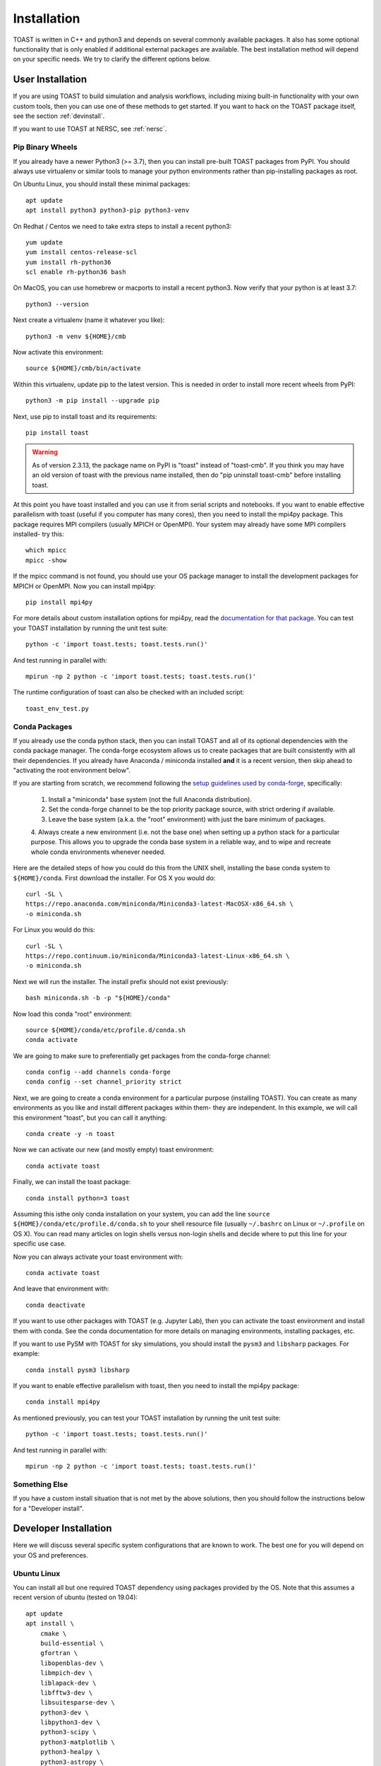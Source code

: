 .. _install:

Installation
====================

TOAST is written in C++ and python3 and depends on several commonly available packages.
It also has some optional functionality that is only enabled if additional external
packages are available.  The best installation method will depend on your specific
needs.  We try to clarify the different options below.

User Installation
--------------------------

If you are using TOAST to build simulation and analysis workflows, including mixing
built-in functionality with your own custom tools, then you can use one of these methods
to get started.  If you want to hack on the TOAST package itself, see the section
:ref:`devinstall`.

If you want to use TOAST at NERSC, see :ref:`nersc`.

Pip Binary Wheels
~~~~~~~~~~~~~~~~~~~~~~~~~~~~~~~~~

If you already have a newer Python3 (>= 3.7), then you can install pre-built TOAST
packages from PyPI.  You should always use virtualenv or similar tools to manage your
python environments rather than pip-installing packages as root.

On Ubuntu Linux, you should install these minimal packages::

    apt update
    apt install python3 python3-pip python3-venv

On Redhat / Centos we need to take extra steps to install a recent python3::

    yum update
    yum install centos-release-scl
    yum install rh-python36
    scl enable rh-python36 bash

On MacOS, you can use homebrew or macports to install a recent python3.  Now verify that
your python is at least 3.7::

    python3 --version

Next create a virtualenv (name it whatever you like)::

    python3 -m venv ${HOME}/cmb

Now activate this environment::

    source ${HOME}/cmb/bin/activate

Within this virtualenv, update pip to the latest version.  This is needed in order to
install more recent wheels from PyPI::

    python3 -m pip install --upgrade pip

Next, use pip to install toast and its requirements::

    pip install toast

.. warning::
    As of version 2.3.13, the package name on PyPI is "toast" instead of "toast-cmb".
    If you think you may have an old version of toast with the previous name installed,
    then do "pip uninstall toast-cmb" before installing toast.

At this point you have toast installed and you can use it from serial scripts and
notebooks.  If you want to enable effective parallelism with toast (useful if you
computer has many cores), then you need to install the mpi4py package.  This package
requires MPI compilers (usually MPICH or OpenMPI).  Your system may already have some
MPI compilers installed- try this::

    which mpicc
    mpicc -show

If the mpicc command is not found, you should use your OS package manager to install the
development packages for MPICH or OpenMPI.  Now you can install mpi4py::

    pip install mpi4py

For more details about custom installation options for mpi4py, read the `documentation
for that package <https://mpi4py.readthedocs.io/en/stable/install.html>`_.  You can test your TOAST installation by running the unit test suite::

    python -c 'import toast.tests; toast.tests.run()'

And test running in parallel with::

    mpirun -np 2 python -c 'import toast.tests; toast.tests.run()'

The runtime configuration of toast can also be checked with an included script::

    toast_env_test.py


Conda Packages
~~~~~~~~~~~~~~~~~~~~~~

If you already use the conda python stack, then you can install TOAST and all of its
optional dependencies with the conda package manager.  The conda-forge ecosystem allows
us to create packages that are built consistently with all their dependencies.  If you
already have Anaconda / miniconda installed **and** it is a recent version, then skip
ahead to "activating the root environment below".

If you are starting from scratch, we recommend following the `setup guidelines used by
conda-forge
<https://conda-forge.org/docs/user/introduction.html#how-can-i-install-packages-from-conda-forge>`_,
specifically:

    1.  Install a "miniconda" base system (not the full Anaconda distribution).

    2.  Set the conda-forge channel to be the top priority package source, with strict ordering if available.

    3.  Leave the base system (a.k.a. the "root" environment) with just the bare minimum of packages.

    4.  Always create a new environment (i.e. not the base one) when setting up a python
    stack for a particular purpose.  This allows you to upgrade the conda base system in
    a reliable way, and to wipe and recreate whole conda environments whenever needed.

Here are the detailed steps of how you could do this from the UNIX shell, installing the
base conda system to ``${HOME}/conda``.  First download the installer.  For OS X you
would do::

    curl -SL \
    https://repo.anaconda.com/miniconda/Miniconda3-latest-MacOSX-x86_64.sh \
    -o miniconda.sh

For Linux you would do this::

    curl -SL \
    https://repo.continuum.io/miniconda/Miniconda3-latest-Linux-x86_64.sh \
    -o miniconda.sh

Next we will run the installer.  The install prefix should not exist previously::

    bash miniconda.sh -b -p "${HOME}/conda"

Now load this conda "root" environment::

    source ${HOME}/conda/etc/profile.d/conda.sh
    conda activate

We are going to make sure to preferentially get packages from the conda-forge channel::

    conda config --add channels conda-forge
    conda config --set channel_priority strict

Next, we are going to create a conda environment for a particular purpose (installing
TOAST).  You can create as many environments as you like and install different packages
within them- they are independent.  In this example, we will call this environment
"toast", but you can call it anything::

    conda create -y -n toast

Now we can activate our new (and mostly empty) toast environment::

    conda activate toast

Finally, we can install the toast package::

    conda install python=3 toast

Assuming this isthe only conda installation on your system, you can add the line
``source ${HOME}/conda/etc/profile.d/conda.sh`` to your shell resource file (usually
``~/.bashrc`` on Linux or ``~/.profile`` on OS X).  You can read many articles on login
shells versus non-login shells and decide where to put this line for your specific use
case.

Now you can always activate your toast environment with::

    conda activate toast

And leave that environment with::

    conda deactivate

If you want to use other packages with TOAST (e.g. Jupyter Lab), then you can activate
the toast environment and install them with conda.  See the conda documentation for more
details on managing environments, installing packages, etc.

If you want to use PySM with TOAST for sky simulations, you should install the ``pysm3``
and ``libsharp`` packages.  For example::

    conda install pysm3 libsharp

If you want to enable effective parallelism with toast, then you need to install the
mpi4py package::

    conda install mpi4py

As mentioned previously, you can test your TOAST installation by running the unit test
suite::

    python -c 'import toast.tests; toast.tests.run()'

And test running in parallel with::

    mpirun -np 2 python -c 'import toast.tests; toast.tests.run()'


Something Else
~~~~~~~~~~~~~~~~~~~~~

If you have a custom install situation that is not met by the above solutions, then you
should follow the instructions below for a "Developer install".


.. _devinstall:

Developer Installation
-----------------------------

Here we will discuss several specific system configurations that are known to work.  The
best one for you will depend on your OS and preferences.

Ubuntu Linux
~~~~~~~~~~~~~~~~

You can install all but one required TOAST dependency using packages provided by the OS.
Note that this assumes a recent version of ubuntu (tested on 19.04)::

    apt update
    apt install \
        cmake \
        build-essential \
        gfortran \
        libopenblas-dev \
        libmpich-dev \
        liblapack-dev \
        libfftw3-dev \
        libsuitesparse-dev \
        python3-dev \
        libpython3-dev \
        python3-scipy \
        python3-matplotlib \
        python3-healpy \
        python3-astropy \
        python3-pyephem


NOTE:  if you are using another package on your system that requires OpenMPI, then you
may get a conflict installing libmpich-dev.  In that case, just install libopenmpi-dev
instead.

Next, download a `release of libaatm <https://github.com/hpc4cmb/libaatm/releases>`_ and
install it.  For example::

    cd libaatm
    mkdir build
    cd build
    cmake \
        -DCMAKE_INSTALL_PREFIX=/usr/local \
        ..
    make -j 4
    sudo make install

You can also install it to the same prefix as TOAST or to a separate location for just
the TOAST dependencies.  If you install it somewhere other than /usr/local then make
sure it is in your environment search paths (see the "installing TOAST" section).

You can also now install the optional dependencies if you wish:

    * `libconviqt <https://github.com/hpc4cmb/libconviqt>`_ for 4PI beam convolution.
    * `libmadam <https://github.com/hpc4cmb/libmadam>`_ for optimized destriping mapmaking.


Other Linux
~~~~~~~~~~~~~~~~

If you have a different distro or an older version of Ubuntu, you should try to install
at least these packages with your OS package manager::

    gcc
    g++
    mpich or openmpi
    lapack
    fftw
    suitesparse
    python3
    python3 development library (e.g. libpython3-dev)
    virtualenv (e.g. python3-virtualenv)

Then you can create a python3 virtualenv, activate it, and then use pip to install these
packages::

    pip install \
        numpy \
        scipy \
        matplotlib \
        healpy \
        astropy \
        pyephem \
        mpi4py

Then install libaatm as discussed in the previous section.

OS X with MacPorts
~~~~~~~~~~~~~~~~~~~~~~

.. todo::  Document using macports to get gcc and installing optional dependencies.

OS X with Homebrew
~~~~~~~~~~~~~~~~~~~~~~~~

.. todo::  Document installing compiled dependencies and using a virtualenv.

Full Custom Install with CMBENV
~~~~~~~~~~~~~~~~~~~~~~~~~~~~~~~~~~~~

The `cmbenv package <https://github.com/hpc4cmb/cmbenv>`_ can generate an install script
that selectively compiles packages using specified compilers.  This allows you to "pick
and choose" what packages are installed from the OS versus being built from source.  See
the example configs in that package and the README.  For example, there is an
"ubuntu-19.04" config that gets everything from OS packages but also compiles the
optional dependencies like libconviqt and libmadam.


Installing TOAST with CMake
~~~~~~~~~~~~~~~~~~~~~~~~~~~~~~~

Decide where you want to install your development copy of TOAST.  I recommend picking a
standalone directory somewhere.  For this example, we will use
```${HOME}/software/toast``.  This should **NOT** be the same location as your git
checkout.

We want to define a small shell function that will load this directory into our
environment.  You can put this function in your shell resource file (``~/.bashrc`` or
``~/.profile``)::

    load_toast () {
        dir="${HOME}/software/toast"
        export PATH="${dir}/bin:${PATH}"
        export CPATH="${dir}/include:${CPATH}"
        export LIBRARY_PATH="${dir}/lib:${LIBRARY_PATH}"
        export LD_LIBRARY_PATH="${dir}/lib:${LD_LIBRARY_PATH}"
        pysite=$(python3 --version 2>&1 | awk '{print $2}' | sed -e "s#\(.*\)\.\(.*\)\..*#\1.\2#")
        export PYTHONPATH="${dir}/lib/python${pysite}/site-packages:${PYTHONPATH}"
    }

When installing dependencies, you may have chosen to install libaatm, libconviqt, and
libmadam into this same location.  If so, load this location into your search paths now,
before installing TOAST::

    load_toast

TOAST uses CMake to configure, build, and install both the compiled code
and the python tools.  Within the ``toast`` git checkout, run the following commands::

    mkdir -p build && cd build
    cmake -DCMAKE_INSTALL_PREFIX=$HOME/software/toast ..
    make -j 2 install

This will compile and install TOAST in the folder ``~/software/toast``. Now, every
time you want to use toast, just call the shell function::

    load_toast

If you need to customize the way TOAST gets compiled, the following
variables can be defined in the invocation to ``cmake`` using the
``-D`` flag:

``CMAKE_INSTALL_PREFIX``
    Location where TOAST will be installed. (We used it in the example above.)

``CMAKE_C_COMPILER``
    Path to the C compiler

``CMAKE_C_FLAGS``
    Flags to be passed to the C compiler (e.g., ``-O3``)

``CMAKE_CXX_COMPILER``
    Path to the C++ compiler

``CMAKE_CXX_FLAGS``
    Flags to be passed to the C++ compiler

``PYTHON_EXECUTABLE``
    Path to the Python interpreter

``BLAS_LIBRARIES``
    Full path to the BLAS dynamical library

``LAPACK_LIBRARIES``
    Full path to the LAPACK dynamical library

``FFTW_ROOT``
    The install prefix of the FFTW package

``AATM_ROOT``
    The install prefix of the libaatm package

``SUITESPARSE_INCLUDE_DIR_HINTS``
    The include directory for SuiteSparse headers

``SUITESPARSE_LIBRARY_DIR_HINTS``
    The directory containing SuiteSparse libraries

See the top-level "platforms" directory for other examples of running CMake.

Installing TOAST with Pip / setup.py
~~~~~~~~~~~~~~~~~~~~~~~~~~~~~~~~~~~~~~~~~~~~~

The setup.py that comes with TOAST is just a wrapper around the cmake build system.  You
can pass options to the underlying cmake call by setting environment variables prefixed
with "TOAST_BUILD_".  For example, if you want to pass the location of the libaatm
installation to cmake when using setup.py, you can set the "TOAST_BUILD_AATM_ROOT"
environment variable.  This will get translated to "-DAATM_ROOT" when cmake is invoked
by setup.py

Testing the Installation
-----------------------------

After installation, you can run both the compiled and python unit
tests.  These tests will create an output directory named ``out`` in
your current working directory::

    python -c "import toast.tests; toast.tests.run()"


Building the Documentation
-----------------------------

You will need the two Python packages ``sphinx`` and
``sphinx_rtd_theme``, which can be installed using ``pip`` or
``conda`` (if you are running Anaconda)::

    cd docs && make clean && make html

The documentation will be available in ``docs/_build/html``.
